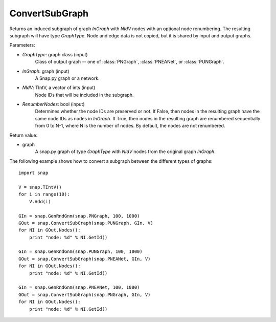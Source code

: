 ConvertSubGraph
'''''''''''''''

.. function:: ConvertSubGraph(GraphType, InGraph, NIdV, RenumberNodes=False)

Returns an induced subgraph of graph *InGraph* with *NIdV* nodes with an optional node renumbering. The resulting subgraph will have type *GraphType*. Node and edge data is not copied, but it is shared by input and output graphs.

Parameters:

- *GraphType*: graph class (input)
    Class of output graph -- one of :class:`PNGraph`, :class:`PNEANet`, or :class:`PUNGraph`.

- *InGraph*: graph (input)
    A Snap.py graph or a network.

- *NIdV*: TIntV, a vector of ints (input)
    Node IDs that will be included in the subgraph.

- *RenumberNodes*: bool (input)
    Determines whether the node IDs are preserved or not. If False, then nodes in the resulting graph have the same node IDs as nodes in *InGraph*. If True, then nodes in the resulting graph are renumbered sequentially from 0 to N-1, where N is the number of nodes. By default, the nodes are not renumbered.

Return value:

- graph
    A snap.py graph of type *GraphType* with *NIdV* nodes from the original graph *InGraph*.
    
    
The following example shows how to convert a subgraph between the different types of graphs::

    import snap

    V = snap.TIntV()
    for i in range(10):
        V.Add(i)

    GIn = snap.GenRndGnm(snap.PNGraph, 100, 1000)
    GOut = snap.ConvertSubGraph(snap.PUNGraph, GIn, V)
    for NI in GOut.Nodes():
        print "node: %d" % NI.GetId()

    GIn = snap.GenRndGnm(snap.PUNGraph, 100, 1000)
    GOut = snap.ConvertSubGraph(snap.PNEANet, GIn, V)
    for NI in GOut.Nodes():
        print "node: %d" % NI.GetId()

    GIn = snap.GenRndGnm(snap.PNEANet, 100, 1000)
    GOut = snap.ConvertSubGraph(snap.PNGraph, GIn, V)
    for NI in GOut.Nodes():
        print "node: %d" % NI.GetId()
        
  
